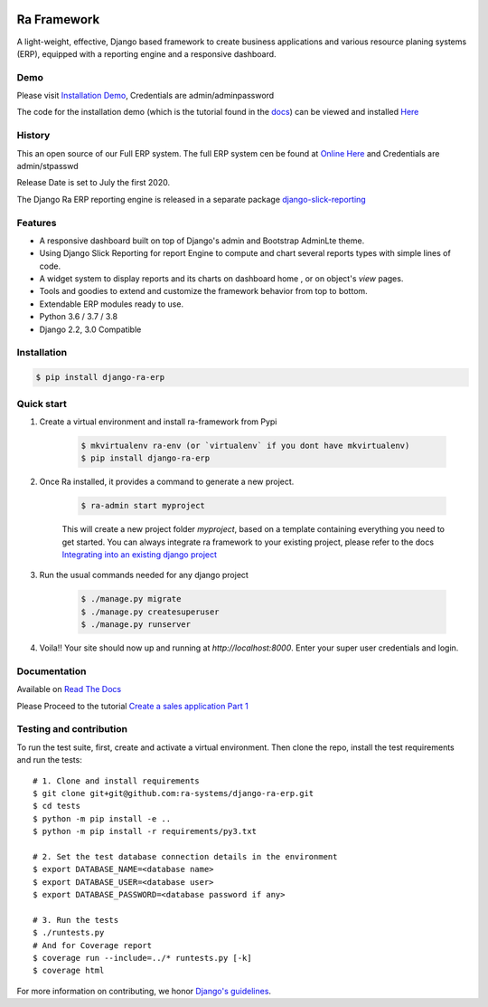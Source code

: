 .. image:: https://img.shields.io/pypi/v/django-ra-erp.svg
    :target: https://pypi.org/project/django-ra-erp

.. image:: https://img.shields.io/pypi/pyversions/django-ra-erp.svg
    :target: https://pypi.org/project/django-ra-erp

.. image:: https://img.shields.io/readthedocs/ra-framework
    :target: https://ra-framework.readthedocs.io/

.. image:: https://api.travis-ci.org/ra-systems/RA.svg?branch=master
    :target: https://travis-ci.org/ra-systems/RA

.. image:: https://img.shields.io/codecov/c/github/ra-systems/RA
    :target: https://codecov.io/gh/ra-systems/RA





Ra Framework
============

A light-weight, effective, Django based framework to create business applications and various resource planing systems (ERP),
equipped with a reporting engine and a responsive dashboard.

Demo
----

Please visit `Installation Demo <https://demo.raframework.io/>`_, Credentials are admin/adminpassword

The code for the installation demo (which is the tutorial found in the `docs <https://ra-framework.readthedocs.io/en/latest/>`_)
can be viewed and installed `Here <https://github.com/ra-systems/ra-tutorial>`_

History
-------

This an open source of our Full ERP system. The full ERP system cen be found at `Online Here <https://erp-demo.rasystems.io/>`_ and Credentials are admin/stpasswd

Release Date is set to July the first 2020.

The Django Ra ERP reporting engine is released in a separate package `django-slick-reporting <https://github.com/ra-systems/django-slick-reporting>`_


Features
--------

- A responsive dashboard built on top of Django's admin and Bootstrap AdminLte theme.
- Using Django Slick Reporting for report Engine to compute and chart several reports types with simple lines of code.
- A widget system to display reports and its charts on dashboard home , or on object's `view` pages.
- Tools and goodies to extend and customize the framework behavior from top to bottom.
- Extendable ERP modules ready to use.
- Python 3.6 / 3.7 / 3.8
- Django 2.2, 3.0 Compatible



Installation
------------

.. code-block:: console

    $ pip install django-ra-erp


Quick start
-----------

1. Create a virtual environment and install ra-framework from Pypi

    .. code-block:: console

        $ mkvirtualenv ra-env (or `virtualenv` if you dont have mkvirtualenv)
        $ pip install django-ra-erp

2. Once Ra installed, it provides a command to generate a new project.

    .. code-block:: console

        $ ra-admin start myproject

    This will create a new project folder `myproject`, based on a template containing everything you need to get started.
    You can always integrate ra framework to your existing project, please refer to the docs `Integrating into an existing django project <https://ra-framework.readthedocs.io/en/latest/usage/integrating_into_django.html>`_

3. Run the usual commands needed for any django project

    .. code-block:: console

        $ ./manage.py migrate
        $ ./manage.py createsuperuser
        $ ./manage.py runserver


4. Voila!! Your site should now up and running at `http://localhost:8000`. Enter your super user credentials and login.

.. image:: https://rasystems.io/static/images/raframework/dashboard.png
    :target: https://rasystems.io/static/images/raframework/dashboard.png
    :alt: Landing Ra framework Dashboard


Documentation
-------------

Available on `Read The Docs <https://ra-framework.readthedocs.io/en/latest/>`_

Please Proceed to the tutorial `Create a sales application Part 1 <https://ra-framework.readthedocs.io/en/latest/usage/tutorial_1.html>`_


Testing and contribution
------------------------

To run the test suite, first, create and activate a virtual environment. Then
clone the repo, install the test requirements and run the tests::

    # 1. Clone and install requirements
    $ git clone git+git@github.com:ra-systems/django-ra-erp.git
    $ cd tests
    $ python -m pip install -e ..
    $ python -m pip install -r requirements/py3.txt

    # 2. Set the test database connection details in the environment
    $ export DATABASE_NAME=<database name>
    $ export DATABASE_USER=<database user>
    $ export DATABASE_PASSWORD=<database password if any>

    # 3. Run the tests
    $ ./runtests.py
    # And for Coverage report
    $ coverage run --include=../* runtests.py [-k]
    $ coverage html
    

For more information on contributing, we honor `Django's guidelines <https://docs.djangoproject.com/en/dev/internals/contributing/writing-code/unit-tests/>`_.

